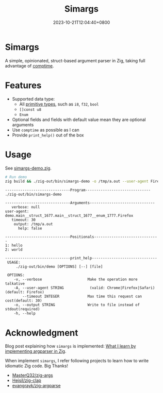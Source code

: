 #+TITLE: Simargs
#+DATE: 2023-10-21T12:04:40+0800
#+LASTMOD: 2023-10-22T19:30:17+0800
#+WEIGTH: 1

* Simargs
A simple, opinionated, struct-based argument parser in Zig, taking full advantage of [[https://kristoff.it/blog/what-is-zig-comptime/][comptime]].
* Features
- Supported data type:
  - All [[https://ziglang.org/documentation/master/#Primitive-Types][primitive types]], such as =i8=, =f32=, =bool=
  - =[]const u8=
  - =Enum=
- Optional fields and fields with default value mean they are optional arguments
- Use =comptime= as possible as I can
- Provide =print_help()= out of the box
* Usage
See [[https://github.com/jiacai2050/zigcli/blob/main/examples/simargs-demo.zig][simargs-demo.zig]].

#+begin_src bash :results verbatim :exports both
# Run demo
zig build && ./zig-out/bin/simargs-demo -o /tmp/a.out --user-agent Firefox hello world 2>&1
#+end_src

#+RESULTS:
#+begin_example
------------------------------Program------------------------------
./zig-out/bin/simargs-demo

------------------------------Arguments------------------------------
   verbose: null
user-agent: demo.main__struct_1677.main__struct_1677__enum_1777.Firefox
   timeout: 30
    output: /tmp/a.out
      help: false

------------------------------Positionals------------------------------
1: hello
2: world

------------------------------print_help------------------------------
 USAGE:
     ./zig-out/bin/demo [OPTIONS] [--] [file]

 OPTIONS:
	-v, --verbose                     Make the operation more talkative
	-A, --user-agent STRING            (valid: Chrome|Firefox|Safari)(default: Firefox)
	    --timeout INTEGER             Max time this request can cost(default: 30)
	-o, --output STRING               Write to file instead of stdout(required)
	-h, --help
#+end_example

* Acknowledgment
Blog post explaining how =simargs= is implemented: [[https://en.liujiacai.net/2022/12/14/argparser-in-zig/][What I learn by implementing argparser in Zig]].

When implement =simargs=, I refer following projects to learn how to write
idiomatic Zig code. Big Thanks!
- [[https://github.com/MasterQ32/zig-args/][MasterQ32/zig-args]]
- [[https://github.com/Hejsil/zig-clap][Hejsil/zig-clap]]
- [[https://github.com/evangrayk/zig-argparse][evangrayk/zig-argparse]]
